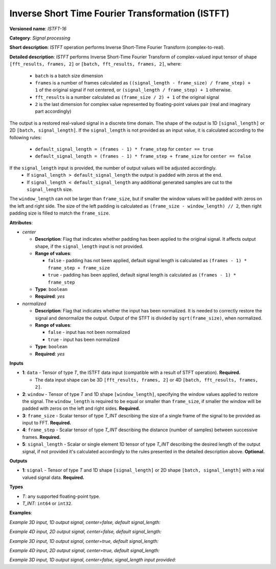 .. {#openvino_docs_ops_signals_ISTFT_16}

Inverse Short Time Fourier Transformation (ISTFT)
=================================================

.. meta::
  :description: Learn about ISTFT-16 - a signal processing operation

**Versioned name**: *ISTFT-16*

**Category**: *Signal processing*

**Short description**: *ISTFT* operation performs Inverse Short-Time Fourier Transform (complex-to-real).

**Detailed description**: *ISTFT* performs Inverse Short-Time Fourier Transform of complex-valued input tensor 
of shape ``[fft_results, frames, 2]`` or ``[batch, fft_results, frames, 2]``, where:

  * ``batch`` is a batch size dimension
  * ``frames`` is a number of frames calculated as ``((signal_length - frame_size) / frame_step) + 1`` of the original signal if not centered, or ``(signal_length / frame_step) + 1`` otherwise.
  * ``fft_results`` is a number calculated as ``(frame_size / 2) + 1`` of the original signal
  * ``2`` is the last dimension for complex value represented by floating-point values pair (real and imaginary part accordingly)

The output is a restored real-valued signal in a discrete time domain. The shape of the output is 1D ``[signal_length]`` or 2D ``[batch, signal_length]``.
If the ``signal_length`` is not provided as an input value, it is calculated according to the following rules:

  * ``default_signal_length = (frames - 1) * frame_step`` for ``center == true`` 
  * ``default_signal_length = (frames - 1) * frame_step + frame_size`` for ``center == false`` 

If the ``signal_length`` input is provided, the number of output values will be adjusted accordingly. 
  * If ``signal_length > default_signal_length`` the output is padded with zeros at the end.
  * If ``signal_length < default_signal_length`` any additional generated samples are cut to the ``signal_length`` size.

The ``window_length`` can not be larger than ``frame_size``, but if smaller the window values will be padded with zeros on the left and right side. The size of the left padding is calculated as ``(frame_size - window_length) // 2``, then right padding size is filled to match the ``frame_size``.  

**Attributes**:

* *center*

  * **Description**: Flag that indicates whether padding has been applied to the original signal. It affects output shape, if the ``signal_length`` input is not provided.
  * **Range of values**:

    * ``false`` - padding has not been applied, default signal length is calculated as ``(frames - 1) * frame_step + frame_size``
    * ``true`` - padding has been applied, default signal length is calculated as ``(frames - 1) * frame_step``
  * **Type**: ``boolean``
  * **Required**: *yes*

* *normalized*

  * **Description**: Flag that indicates whether the input has been normalized. It is needed to correctly restore the signal and denormalize the output. Output of the STFT is divided by ``sqrt(frame_size)``, when normalized.
  * **Range of values**:

    * ``false`` - input has not been normalized
    * ``true`` - input has been normalized
  * **Type**: ``boolean``
  * **Required**: *yes*


**Inputs**

* **1**: ``data`` - Tensor of type *T*, the ISTFT data input (compatible with a result of STFT operation). **Required.**

  * The data input shape can be 3D ``[fft_results, frames, 2]`` or 4D ``[batch, fft_results, frames, 2]``.
* **2**: ``window`` - Tensor of type *T* and 1D shape ``[window_length]``, specifying the window values applied to restore the signal. The ``window_length`` is required to be equal or smaller than ``frame_size``, if smaller the window will be padded with zeros on the left and right sides. **Required.**
* **3**: ``frame_size`` - Scalar tensor of type *T_INT* describing the size of a single frame of the signal to be provided as input to FFT. **Required.**
* **4**: ``frame_step`` - Scalar tensor of type *T_INT* describing the distance (number of samples) between successive frames. **Required.**
* **5**: ``signal_length`` - Scalar or single element 1D tensor of type *T_INT* describing the desired length of the output signal, if not provided it's calculated accordingly to the rules presented in the detailed description above. **Optional.**


**Outputs**

* **1**: ``signal`` - Tensor of type *T* and 1D shape ``[signal_length]`` or 2D shape ``[batch, signal_length]`` with a real valued signal data. **Required.**

**Types**

* *T*: any supported floating-point type.

* *T_INT*: ``int64`` or ``int32``.


**Examples**:

*Example 3D input, 1D output signal, center=false, default signal_length:*

.. code-block:: xml
   :force:

    <layer ... type="ISTFT" ... >
        <data center="false" ... />
        <input>
            <port id="0">
                <dim>6</dim>
                <dim>16</dim>
                <dim>2</dim>
            </port>
            <port id="1">
                <dim>7</dim>
            </port>
            <port id="2"></port> <!-- frame_size value: 11 -->
            <port id="3"></port> <!-- frame_step value: 3 -->
        </input>
        <output>
            <port id="4">
                <dim>56</dim>
            </port>
        </output>
    </layer>

*Example 4D input, 2D output signal, center=false, default signal_length:*

.. code-block:: xml
   :force:

    <layer ... type="ISTFT" ... >
        <data center="false" ... />
        <input>
            <port id="0">
                <dim>4</dim>
                <dim>6</dim>
                <dim>16</dim>
                <dim>2</dim>
            </port>
            <port id="1">
                <dim>7</dim>
            </port>
            <port id="2"></port> <!-- frame_size value: 11 -->
            <port id="3"></port> <!-- frame_step value: 3 -->
        </input>
        <output>
            <port id="4">
                <dim>4</dim>
                <dim>56</dim>
            </port>
        </output>
    </layer>


*Example 3D input, 1D output signal, center=true, default signal_length:*

.. code-block:: xml
   :force:

    <layer ... type="ISTFT" ... >
        <data center="true" ... />
        <input>
            <port id="0">
                <dim>6</dim>
                <dim>16</dim>
                <dim>2</dim>
            </port>
            <port id="1">
                <dim>7</dim>
            </port>
            <port id="2"></port> <!-- frame_size value: 11 -->
            <port id="3"></port> <!-- frame_step value: 3 -->
        </input>
        <output>
            <port id="4">
                <dim>45</dim>
            </port>
        </output>
    </layer>

*Example 4D input, 2D output signal, center=true, default signal_length:*

.. code-block:: xml
   :force:

    <layer ... type="ISTFT" ... >
        <data center="true" ... />
        <input>
            <port id="0">
                <dim>4</dim>
                <dim>6</dim>
                <dim>16</dim>
                <dim>2</dim>
            </port>
            <port id="1">
                <dim>7</dim>
            </port>
            <port id="2"></port> <!-- frame_size value: 11 -->
            <port id="3"></port> <!-- frame_step value: 3 -->
        </input>
        <output>
            <port id="4">
                <dim>4</dim>
                <dim>45</dim>
            </port>
        </output>
    </layer>


*Example 3D input, 1D output signal, center=false, signal_length input provided:*

.. code-block:: xml
   :force:

    <layer ... type="ISTFT" ... >
        <data center="false" ... />
        <input>
            <port id="0">
                <dim>6</dim>
                <dim>16</dim>
                <dim>2</dim>
            </port>
            <port id="1">
                <dim>7</dim>
            </port>
            <port id="2"></port> <!-- frame_size value: 11 -->
            <port id="3"></port> <!-- frame_step value: 3 -->
            <port id="4"></port> <!-- signal_length value: 64 -->
        </input>
        <output>
            <port id="5">
                <dim>64</dim>
            </port>
        </output>
    </layer>
